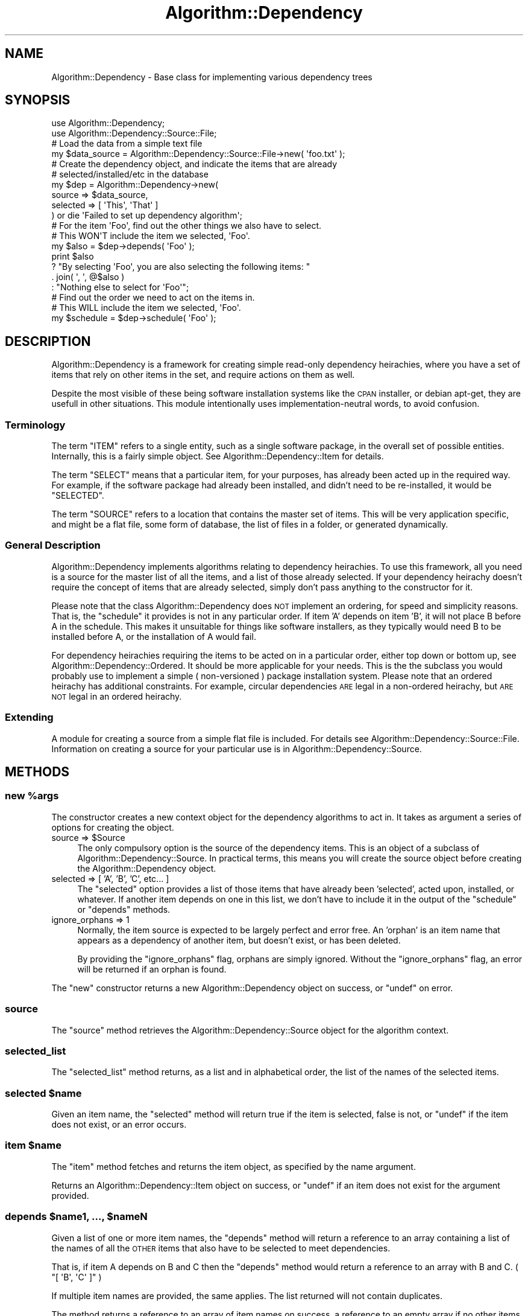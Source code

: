 .\" Automatically generated by Pod::Man 2.23 (Pod::Simple 3.14)
.\"
.\" Standard preamble:
.\" ========================================================================
.de Sp \" Vertical space (when we can't use .PP)
.if t .sp .5v
.if n .sp
..
.de Vb \" Begin verbatim text
.ft CW
.nf
.ne \\$1
..
.de Ve \" End verbatim text
.ft R
.fi
..
.\" Set up some character translations and predefined strings.  \*(-- will
.\" give an unbreakable dash, \*(PI will give pi, \*(L" will give a left
.\" double quote, and \*(R" will give a right double quote.  \*(C+ will
.\" give a nicer C++.  Capital omega is used to do unbreakable dashes and
.\" therefore won't be available.  \*(C` and \*(C' expand to `' in nroff,
.\" nothing in troff, for use with C<>.
.tr \(*W-
.ds C+ C\v'-.1v'\h'-1p'\s-2+\h'-1p'+\s0\v'.1v'\h'-1p'
.ie n \{\
.    ds -- \(*W-
.    ds PI pi
.    if (\n(.H=4u)&(1m=24u) .ds -- \(*W\h'-12u'\(*W\h'-12u'-\" diablo 10 pitch
.    if (\n(.H=4u)&(1m=20u) .ds -- \(*W\h'-12u'\(*W\h'-8u'-\"  diablo 12 pitch
.    ds L" ""
.    ds R" ""
.    ds C` ""
.    ds C' ""
'br\}
.el\{\
.    ds -- \|\(em\|
.    ds PI \(*p
.    ds L" ``
.    ds R" ''
'br\}
.\"
.\" Escape single quotes in literal strings from groff's Unicode transform.
.ie \n(.g .ds Aq \(aq
.el       .ds Aq '
.\"
.\" If the F register is turned on, we'll generate index entries on stderr for
.\" titles (.TH), headers (.SH), subsections (.SS), items (.Ip), and index
.\" entries marked with X<> in POD.  Of course, you'll have to process the
.\" output yourself in some meaningful fashion.
.ie \nF \{\
.    de IX
.    tm Index:\\$1\t\\n%\t"\\$2"
..
.    nr % 0
.    rr F
.\}
.el \{\
.    de IX
..
.\}
.\"
.\" Accent mark definitions (@(#)ms.acc 1.5 88/02/08 SMI; from UCB 4.2).
.\" Fear.  Run.  Save yourself.  No user-serviceable parts.
.    \" fudge factors for nroff and troff
.if n \{\
.    ds #H 0
.    ds #V .8m
.    ds #F .3m
.    ds #[ \f1
.    ds #] \fP
.\}
.if t \{\
.    ds #H ((1u-(\\\\n(.fu%2u))*.13m)
.    ds #V .6m
.    ds #F 0
.    ds #[ \&
.    ds #] \&
.\}
.    \" simple accents for nroff and troff
.if n \{\
.    ds ' \&
.    ds ` \&
.    ds ^ \&
.    ds , \&
.    ds ~ ~
.    ds /
.\}
.if t \{\
.    ds ' \\k:\h'-(\\n(.wu*8/10-\*(#H)'\'\h"|\\n:u"
.    ds ` \\k:\h'-(\\n(.wu*8/10-\*(#H)'\`\h'|\\n:u'
.    ds ^ \\k:\h'-(\\n(.wu*10/11-\*(#H)'^\h'|\\n:u'
.    ds , \\k:\h'-(\\n(.wu*8/10)',\h'|\\n:u'
.    ds ~ \\k:\h'-(\\n(.wu-\*(#H-.1m)'~\h'|\\n:u'
.    ds / \\k:\h'-(\\n(.wu*8/10-\*(#H)'\z\(sl\h'|\\n:u'
.\}
.    \" troff and (daisy-wheel) nroff accents
.ds : \\k:\h'-(\\n(.wu*8/10-\*(#H+.1m+\*(#F)'\v'-\*(#V'\z.\h'.2m+\*(#F'.\h'|\\n:u'\v'\*(#V'
.ds 8 \h'\*(#H'\(*b\h'-\*(#H'
.ds o \\k:\h'-(\\n(.wu+\w'\(de'u-\*(#H)/2u'\v'-.3n'\*(#[\z\(de\v'.3n'\h'|\\n:u'\*(#]
.ds d- \h'\*(#H'\(pd\h'-\w'~'u'\v'-.25m'\f2\(hy\fP\v'.25m'\h'-\*(#H'
.ds D- D\\k:\h'-\w'D'u'\v'-.11m'\z\(hy\v'.11m'\h'|\\n:u'
.ds th \*(#[\v'.3m'\s+1I\s-1\v'-.3m'\h'-(\w'I'u*2/3)'\s-1o\s+1\*(#]
.ds Th \*(#[\s+2I\s-2\h'-\w'I'u*3/5'\v'-.3m'o\v'.3m'\*(#]
.ds ae a\h'-(\w'a'u*4/10)'e
.ds Ae A\h'-(\w'A'u*4/10)'E
.    \" corrections for vroff
.if v .ds ~ \\k:\h'-(\\n(.wu*9/10-\*(#H)'\s-2\u~\d\s+2\h'|\\n:u'
.if v .ds ^ \\k:\h'-(\\n(.wu*10/11-\*(#H)'\v'-.4m'^\v'.4m'\h'|\\n:u'
.    \" for low resolution devices (crt and lpr)
.if \n(.H>23 .if \n(.V>19 \
\{\
.    ds : e
.    ds 8 ss
.    ds o a
.    ds d- d\h'-1'\(ga
.    ds D- D\h'-1'\(hy
.    ds th \o'bp'
.    ds Th \o'LP'
.    ds ae ae
.    ds Ae AE
.\}
.rm #[ #] #H #V #F C
.\" ========================================================================
.\"
.IX Title "Algorithm::Dependency 3"
.TH Algorithm::Dependency 3 "2009-04-14" "perl v5.12.3" "User Contributed Perl Documentation"
.\" For nroff, turn off justification.  Always turn off hyphenation; it makes
.\" way too many mistakes in technical documents.
.if n .ad l
.nh
.SH "NAME"
Algorithm::Dependency \- Base class for implementing various dependency trees
.SH "SYNOPSIS"
.IX Header "SYNOPSIS"
.Vb 2
\&  use Algorithm::Dependency;
\&  use Algorithm::Dependency::Source::File;
\&  
\&  # Load the data from a simple text file
\&  my $data_source = Algorithm::Dependency::Source::File\->new( \*(Aqfoo.txt\*(Aq );
\&  
\&  # Create the dependency object, and indicate the items that are already
\&  # selected/installed/etc in the database
\&  my $dep = Algorithm::Dependency\->new(
\&      source   => $data_source,
\&      selected => [ \*(AqThis\*(Aq, \*(AqThat\*(Aq ]
\&      ) or die \*(AqFailed to set up dependency algorithm\*(Aq;
\&  
\&  # For the item \*(AqFoo\*(Aq, find out the other things we also have to select.
\&  # This WON\*(AqT include the item we selected, \*(AqFoo\*(Aq.
\&  my $also = $dep\->depends( \*(AqFoo\*(Aq );
\&  print $also
\&        ? "By selecting \*(AqFoo\*(Aq, you are also selecting the following items: "
\&                . join( \*(Aq, \*(Aq, @$also )
\&        : "Nothing else to select for \*(AqFoo\*(Aq";
\&  
\&  # Find out the order we need to act on the items in.
\&  # This WILL include the item we selected, \*(AqFoo\*(Aq.
\&  my $schedule = $dep\->schedule( \*(AqFoo\*(Aq );
.Ve
.SH "DESCRIPTION"
.IX Header "DESCRIPTION"
Algorithm::Dependency is a framework for creating simple read-only
dependency heirachies, where you have a set of items that rely on other
items in the set, and require actions on them as well.
.PP
Despite the most visible of these being software installation systems like
the \s-1CPAN\s0 installer, or debian apt-get, they are usefull in other situations.
This module intentionally uses implementation-neutral words, to avoid
confusion.
.SS "Terminology"
.IX Subsection "Terminology"
The term \f(CW\*(C`ITEM\*(C'\fR refers to a single entity, such as a single software
package, in the overall set of possible entities. Internally, this is a
fairly simple object. See Algorithm::Dependency::Item for details.
.PP
The term \f(CW\*(C`SELECT\*(C'\fR means that a particular item, for your purposes, has
already been acted up in the required way. For example, if the software
package had already been installed, and didn't need to be re-installed,
it would be \f(CW\*(C`SELECTED\*(C'\fR.
.PP
The term \f(CW\*(C`SOURCE\*(C'\fR refers to a location that contains the master set of
items. This will be very application specific, and might be a flat file,
some form of database, the list of files in a folder, or generated
dynamically.
.SS "General Description"
.IX Subsection "General Description"
Algorithm::Dependency implements algorithms relating to dependency
heirachies. To use this framework, all you need is a source for the master
list of all the items, and a list of those already selected. If your
dependency heirachy doesn't require the concept of items that are already
selected, simply don't pass anything to the constructor for it.
.PP
Please note that the class Algorithm::Dependency does \s-1NOT\s0 implement an
ordering, for speed and simplicity reasons. That is, the \f(CW\*(C`schedule\*(C'\fR it
provides is not in any particular order. If item 'A' depends on item 'B',
it will not place B before A in the schedule. This makes it unsuitable for
things like software installers, as they typically would need B to be
installed before A, or the installation of A would fail.
.PP
For dependency heirachies requiring the items to be acted on in a particular
order, either top down or bottom up, see Algorithm::Dependency::Ordered.
It should be more applicable for your needs. This is the the subclass you
would probably use to implement a simple ( non-versioned ) package
installation system. Please note that an ordered heirachy has additional
constraints. For example, circular dependencies \s-1ARE\s0 legal in a
non-ordered heirachy, but \s-1ARE\s0 \s-1NOT\s0 legal in an ordered heirachy.
.SS "Extending"
.IX Subsection "Extending"
A module for creating a source from a simple flat file is included. For
details see Algorithm::Dependency::Source::File. Information on creating
a source for your particular use is in Algorithm::Dependency::Source.
.SH "METHODS"
.IX Header "METHODS"
.ie n .SS "new %args"
.el .SS "new \f(CW%args\fP"
.IX Subsection "new %args"
The constructor creates a new context object for the dependency algorithms to
act in. It takes as argument a series of options for creating the object.
.ie n .IP "source => $Source" 4
.el .IP "source => \f(CW$Source\fR" 4
.IX Item "source => $Source"
The only compulsory option is the source of the dependency items. This is
an object of a subclass of Algorithm::Dependency::Source. In practical terms,
this means you will create the source object before creating the
Algorithm::Dependency object.
.IP "selected => [ 'A', 'B', 'C', etc... ]" 4
.IX Item "selected => [ 'A', 'B', 'C', etc... ]"
The \f(CW\*(C`selected\*(C'\fR option provides a list of those items that have already been
\&'selected', acted upon, installed, or whatever. If another item depends on one
in this list, we don't have to include it in the output of the \f(CW\*(C`schedule\*(C'\fR or
\&\f(CW\*(C`depends\*(C'\fR methods.
.IP "ignore_orphans => 1" 4
.IX Item "ignore_orphans => 1"
Normally, the item source is expected to be largely perfect and error free.
An 'orphan' is an item name that appears as a dependency of another item, but
doesn't exist, or has been deleted.
.Sp
By providing the \f(CW\*(C`ignore_orphans\*(C'\fR flag, orphans are simply ignored. Without
the \f(CW\*(C`ignore_orphans\*(C'\fR flag, an error will be returned if an orphan is found.
.PP
The \f(CW\*(C`new\*(C'\fR constructor returns a new Algorithm::Dependency object on success,
or \f(CW\*(C`undef\*(C'\fR on error.
.SS "source"
.IX Subsection "source"
The \f(CW\*(C`source\*(C'\fR method retrieves the Algorithm::Dependency::Source object
for the algorithm context.
.SS "selected_list"
.IX Subsection "selected_list"
The \f(CW\*(C`selected_list\*(C'\fR method returns, as a list and in alphabetical order,
the list of the names of the selected items.
.ie n .SS "selected $name"
.el .SS "selected \f(CW$name\fP"
.IX Subsection "selected $name"
Given an item name, the \f(CW\*(C`selected\*(C'\fR method will return true if the item is
selected, false is not, or \f(CW\*(C`undef\*(C'\fR if the item does not exist, or an error
occurs.
.ie n .SS "item $name"
.el .SS "item \f(CW$name\fP"
.IX Subsection "item $name"
The \f(CW\*(C`item\*(C'\fR method fetches and returns the item object, as specified by the
name argument.
.PP
Returns an Algorithm::Dependency::Item object on success, or \f(CW\*(C`undef\*(C'\fR if
an item does not exist for the argument provided.
.ie n .SS "depends $name1, ..., $nameN"
.el .SS "depends \f(CW$name1\fP, ..., \f(CW$nameN\fP"
.IX Subsection "depends $name1, ..., $nameN"
Given a list of one or more item names, the \f(CW\*(C`depends\*(C'\fR method will return
a reference to an array containing a list of the names of all the \s-1OTHER\s0
items that also have to be selected to meet dependencies.
.PP
That is, if item A depends on B and C then the \f(CW\*(C`depends\*(C'\fR method would
return a reference to an array with B and C. ( \f(CW\*(C`[ \*(AqB\*(Aq, \*(AqC\*(Aq ]\*(C'\fR )
.PP
If multiple item names are provided, the same applies. The list returned
will not contain duplicates.
.PP
The method returns a reference to an array of item names on success, a
reference to an empty array if no other items are needed, or \f(CW\*(C`undef\*(C'\fR
on error.
.ie n .SS "schedule $name1, ..., $nameN"
.el .SS "schedule \f(CW$name1\fP, ..., \f(CW$nameN\fP"
.IX Subsection "schedule $name1, ..., $nameN"
Given a list of one or more item names, the \f(CW\*(C`depends\*(C'\fR method will return,
as a reference to an array, the ordered list of items you should act upon.
.PP
This would be the original names provided, plus those added to satisfy
dependencies, in the prefered order of action. For the normal algorithm,
where order it not important, this is alphabetical order. This makes it
easier for someone watching a program operate on the items to determine
how far you are through the task and makes any logs easier to read.
.PP
If any of the names you provided in the arguments is already selected, it
will not be included in the list.
.PP
The method returns a reference to an array of item names on success, a
reference to an empty array if no items need to be acted upon, or \f(CW\*(C`undef\*(C'\fR
on error.
.SS "schedule_all;"
.IX Subsection "schedule_all;"
The \f(CW\*(C`schedule_all\*(C'\fR method acts the same as the \f(CW\*(C`schedule\*(C'\fR method, but 
returns a schedule that selected all the so-far unselected items.
.SH "TO DO"
.IX Header "TO DO"
Add the \f(CW\*(C`check_source\*(C'\fR method, to verify the integrity of the source.
.PP
Possibly add Algorithm::Dependency::Versions, to implement an ordered
dependency tree with versions, like for perl modules.
.PP
Currently readonly. Make the whole thing writable, so the module can be
used as the core of an actual dependency application, as opposed to just
being a tool.
.SH "SUPPORT"
.IX Header "SUPPORT"
Bugs should be submitted via the \s-1CPAN\s0 bug tracker, located at
.PP
http://rt.cpan.org/NoAuth/ReportBug.html?Queue=Algorithm\-Dependency <http://rt.cpan.org/NoAuth/ReportBug.html?Queue=Algorithm-Dependency>
.PP
For general comments, contact the author.
.SH "AUTHOR"
.IX Header "AUTHOR"
Adam Kennedy <adamk@cpan.org>
.SH "SEE ALSO"
.IX Header "SEE ALSO"
Algorithm::Dependency::Ordered, Algorithm::Dependency::Item,
Algorithm::Dependency::Source, Algorithm::Dependency::Source::File
.SH "COPYRIGHT"
.IX Header "COPYRIGHT"
Copyright 2003 \- 2009 Adam Kennedy.
.PP
This program is free software; you can redistribute
it and/or modify it under the same terms as Perl itself.
.PP
The full text of the license can be found in the
\&\s-1LICENSE\s0 file included with this module.
